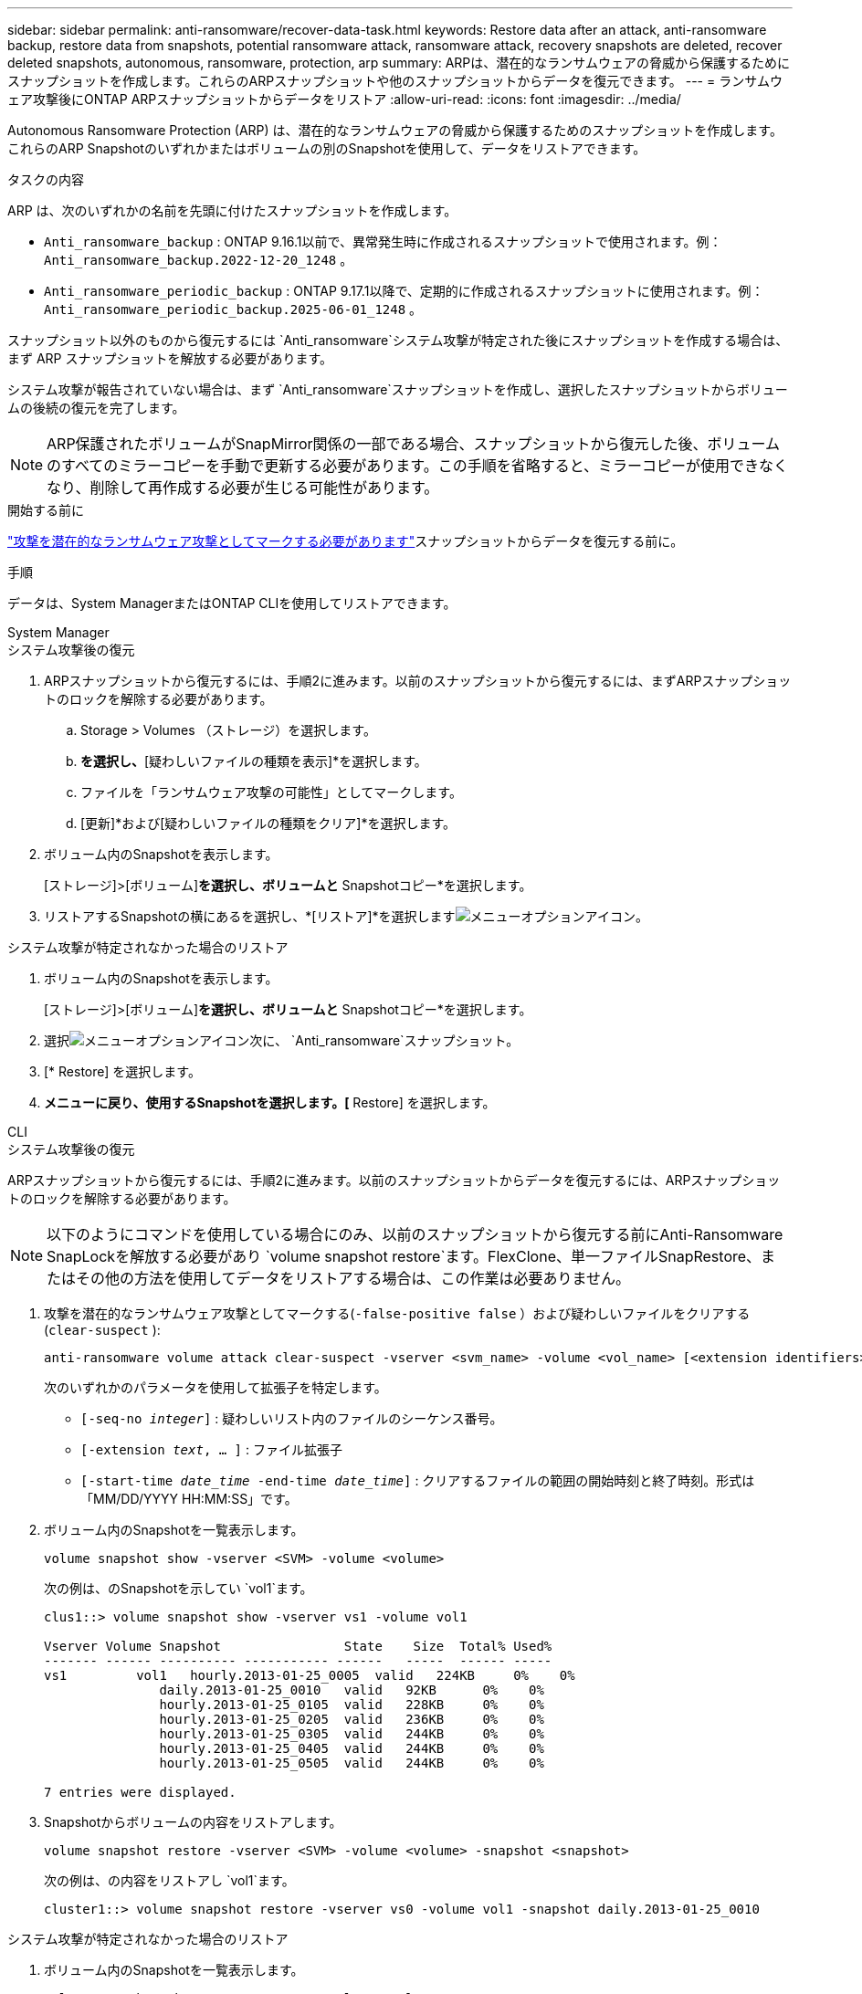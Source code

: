 ---
sidebar: sidebar 
permalink: anti-ransomware/recover-data-task.html 
keywords: Restore data after an attack, anti-ransomware backup, restore data from snapshots, potential ransomware attack, ransomware attack, recovery snapshots are deleted, recover deleted snapshots, autonomous, ransomware, protection, arp 
summary: ARPは、潜在的なランサムウェアの脅威から保護するためにスナップショットを作成します。これらのARPスナップショットや他のスナップショットからデータを復元できます。 
---
= ランサムウェア攻撃後にONTAP ARPスナップショットからデータをリストア
:allow-uri-read: 
:icons: font
:imagesdir: ../media/


[role="lead"]
Autonomous Ransomware Protection (ARP) は、潜在的なランサムウェアの脅威から保護するためのスナップショットを作成します。これらのARP Snapshotのいずれかまたはボリュームの別のSnapshotを使用して、データをリストアできます。

.タスクの内容
ARP は、次のいずれかの名前を先頭に付けたスナップショットを作成します。

* `Anti_ransomware_backup` : ONTAP 9.16.1以前で、異常発生時に作成されるスナップショットで使用されます。例：  `Anti_ransomware_backup.2022-12-20_1248` 。
* `Anti_ransomware_periodic_backup` : ONTAP 9.17.1以降で、定期的に作成されるスナップショットに使用されます。例：  `Anti_ransomware_periodic_backup.2025-06-01_1248` 。


スナップショット以外のものから復元するには `Anti_ransomware`システム攻撃が特定された後にスナップショットを作成する場合は、まず ARP スナップショットを解放する必要があります。

システム攻撃が報告されていない場合は、まず `Anti_ransomware`スナップショットを作成し、選択したスナップショットからボリュームの後続の復元を完了します。


NOTE: ARP保護されたボリュームがSnapMirror関係の一部である場合、スナップショットから復元した後、ボリュームのすべてのミラーコピーを手動で更新する必要があります。この手順を省略すると、ミラーコピーが使用できなくなり、削除して再作成する必要が生じる可能性があります。

.開始する前に
link:respond-abnormal-task.html["攻撃を潜在的なランサムウェア攻撃としてマークする必要があります"]スナップショットからデータを復元する前に。

.手順
データは、System ManagerまたはONTAP CLIを使用してリストアできます。

[role="tabbed-block"]
====
.System Manager
--
.システム攻撃後の復元
. ARPスナップショットから復元するには、手順2に進みます。以前のスナップショットから復元するには、まずARPスナップショットのロックを解除する必要があります。
+
.. Storage > Volumes （ストレージ）を選択します。
.. [セキュリティ]*を選択し、*[疑わしいファイルの種類を表示]*を選択します。
.. ファイルを「ランサムウェア攻撃の可能性」としてマークします。
.. [更新]*および[疑わしいファイルの種類をクリア]*を選択します。


. ボリューム内のSnapshotを表示します。
+
[ストレージ]>[ボリューム]*を選択し、ボリュームと* Snapshotコピー*を選択します。

. リストアするSnapshotの横にあるを選択し、*[リストア]*を選択しますimage:icon_kabob.gif["メニューオプションアイコン"]。


.システム攻撃が特定されなかった場合のリストア
. ボリューム内のSnapshotを表示します。
+
[ストレージ]>[ボリューム]*を選択し、ボリュームと* Snapshotコピー*を選択します。

. 選択image:icon_kabob.gif["メニューオプションアイコン"]次に、  `Anti_ransomware`スナップショット。
. [* Restore] を選択します。
. [Snapshotコピー]*メニューに戻り、使用するSnapshotを選択します。[* Restore] を選択します。


--
.CLI
--
.システム攻撃後の復元
ARPスナップショットから復元するには、手順2に進みます。以前のスナップショットからデータを復元するには、ARPスナップショットのロックを解除する必要があります。


NOTE: 以下のようにコマンドを使用している場合にのみ、以前のスナップショットから復元する前にAnti-Ransomware SnapLockを解放する必要があり `volume snapshot restore`ます。FlexClone、単一ファイルSnapRestore、またはその他の方法を使用してデータをリストアする場合は、この作業は必要ありません。

. 攻撃を潜在的なランサムウェア攻撃としてマークする(`-false-positive false` ）および疑わしいファイルをクリアする(`clear-suspect` ):
+
[source, cli]
----
anti-ransomware volume attack clear-suspect -vserver <svm_name> -volume <vol_name> [<extension identifiers>] -false-positive false
----
+
次のいずれかのパラメータを使用して拡張子を特定します。

+
** `[-seq-no _integer_]` : 疑わしいリスト内のファイルのシーケンス番号。
** `[-extension _text_, … ]` : ファイル拡張子
** `[-start-time _date_time_ -end-time _date_time_]` : クリアするファイルの範囲の開始時刻と終了時刻。形式は「MM/DD/YYYY HH:MM:SS」です。


. ボリューム内のSnapshotを一覧表示します。
+
[source, cli]
----
volume snapshot show -vserver <SVM> -volume <volume>
----
+
次の例は、のSnapshotを示してい `vol1`ます。

+
[listing]
----

clus1::> volume snapshot show -vserver vs1 -volume vol1

Vserver Volume Snapshot                State    Size  Total% Used%
------- ------ ---------- ----------- ------   -----  ------ -----
vs1	    vol1   hourly.2013-01-25_0005  valid   224KB     0%    0%
               daily.2013-01-25_0010   valid   92KB      0%    0%
               hourly.2013-01-25_0105  valid   228KB     0%    0%
               hourly.2013-01-25_0205  valid   236KB     0%    0%
               hourly.2013-01-25_0305  valid   244KB     0%    0%
               hourly.2013-01-25_0405  valid   244KB     0%    0%
               hourly.2013-01-25_0505  valid   244KB     0%    0%

7 entries were displayed.
----
. Snapshotからボリュームの内容をリストアします。
+
[source, cli]
----
volume snapshot restore -vserver <SVM> -volume <volume> -snapshot <snapshot>
----
+
次の例は、の内容をリストアし `vol1`ます。

+
[listing]
----
cluster1::> volume snapshot restore -vserver vs0 -volume vol1 -snapshot daily.2013-01-25_0010
----


.システム攻撃が特定されなかった場合のリストア
. ボリューム内のSnapshotを一覧表示します。
+
[source, cli]
----
volume snapshot show -vserver <SVM> -volume <volume>
----
+
次の例は、のSnapshotを示してい `vol1`ます。

+
[listing]
----

clus1::> volume snapshot show -vserver vs1 -volume vol1

Vserver Volume Snapshot                State    Size  Total% Used%
------- ------ ---------- ----------- ------   -----  ------ -----
vs1	    vol1   hourly.2013-01-25_0005  valid   224KB     0%    0%
               daily.2013-01-25_0010   valid   92KB      0%    0%
               hourly.2013-01-25_0105  valid   228KB     0%    0%
               hourly.2013-01-25_0205  valid   236KB     0%    0%
               hourly.2013-01-25_0305  valid   244KB     0%    0%
               hourly.2013-01-25_0405  valid   244KB     0%    0%
               hourly.2013-01-25_0505  valid   244KB     0%    0%

7 entries were displayed.
----
. Snapshotからボリュームの内容をリストアします。
+
[source, cli]
----
volume snapshot restore -vserver <SVM> -volume <volume> -snapshot <snapshot>
----
+
次の例は、の内容をリストアし `vol1`ます。

+
[listing]
----
cluster1::> volume snapshot restore -vserver vs0 -volume vol1 -snapshot daily.2013-01-25_0010
----


の詳細については `volume snapshot`、をlink:https://docs.netapp.com/us-en/ontap-cli/search.html?q=volume+snapshot["ONTAPコマンド リファレンス"^]参照してください。

--
====
.関連情報
* link:https://kb.netapp.com/Advice_and_Troubleshooting/Data_Storage_Software/ONTAP_OS/Ransomware_prevention_and_recovery_in_ONTAP["KB：ONTAPでのランサムウェア対策とリカバリ"^]
* link:https://docs.netapp.com/us-en/ontap-cli/["ONTAPコマンド リファレンス"^]

